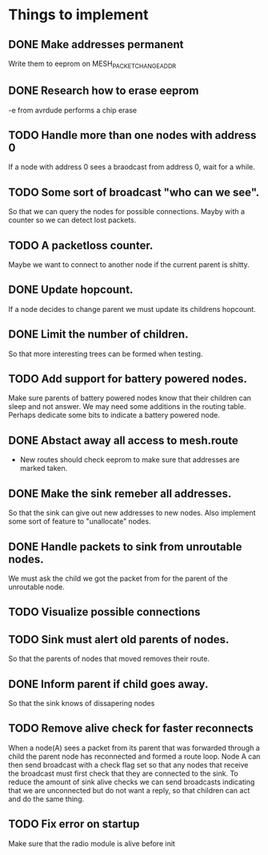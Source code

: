 * Things to implement
** DONE Make addresses permanent
   Write them to eeprom on MESH_PACKET_CHANGE_ADDR
** DONE Research how to erase eeprom
   -e from avrdude performs a chip erase
** TODO Handle more than one nodes with address 0
   If a node with address 0 sees a braodcast from address 0, wait for
   a while.
** TODO Some sort of broadcast "who can we see".
   So that we can query the nodes for possible connections. Mayby with
   a counter so we can detect lost packets.
** TODO A packetloss counter.
   Maybe we want to connect to another node if the current parent is
   shitty.
** DONE Update hopcount.
   If a node decides to change parent we must update its childrens
   hopcount.
** DONE Limit the number of children.
   So that more interesting trees can be formed when testing.
** TODO Add support for battery powered nodes.
   Make sure parents of battery powered nodes know that their children
   can sleep and not answer. We may need some additions in the routing
   table. Perhaps dedicate some bits to indicate a battery powered
   node.
** DONE Abstact away all access to mesh.route
   - New routes should check eeprom to make sure that addresses are
     marked taken.
** DONE Make the sink remeber all addresses.
   So that the sink can give out new addresses to new nodes. Also
   implement some sort of feature to "unallocate" nodes.
** DONE Handle packets to sink from unroutable nodes.
   We must ask the child we got the packet from for the parent of the
   unroutable node.
** TODO Visualize possible connections
** TODO Sink must alert old parents of nodes.
   So that the parents of nodes that moved removes their route.
** DONE Inform parent if child goes away.
   So that the sink knows of dissapering nodes
** TODO Remove alive check for faster reconnects
   When a node(A) sees a packet from its parent that was forwarded
   through a child the parent node has reconnected and formed a route
   loop. Node A can then send broadcast with a check flag set so that
   any nodes that receive the broadcast must first check that they are
   connected to the sink. To reduce the amount of sink alive checks we
   can send broadcasts indicating that we are unconnected but do not
   want a reply, so that children can act and do the same thing.
** TODO Fix error on startup
Make sure that the radio module is alive before init
